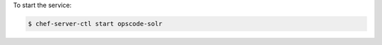.. This is an included how-to. 


To start the service:

.. code-block:: bash

   $ chef-server-ctl start opscode-solr